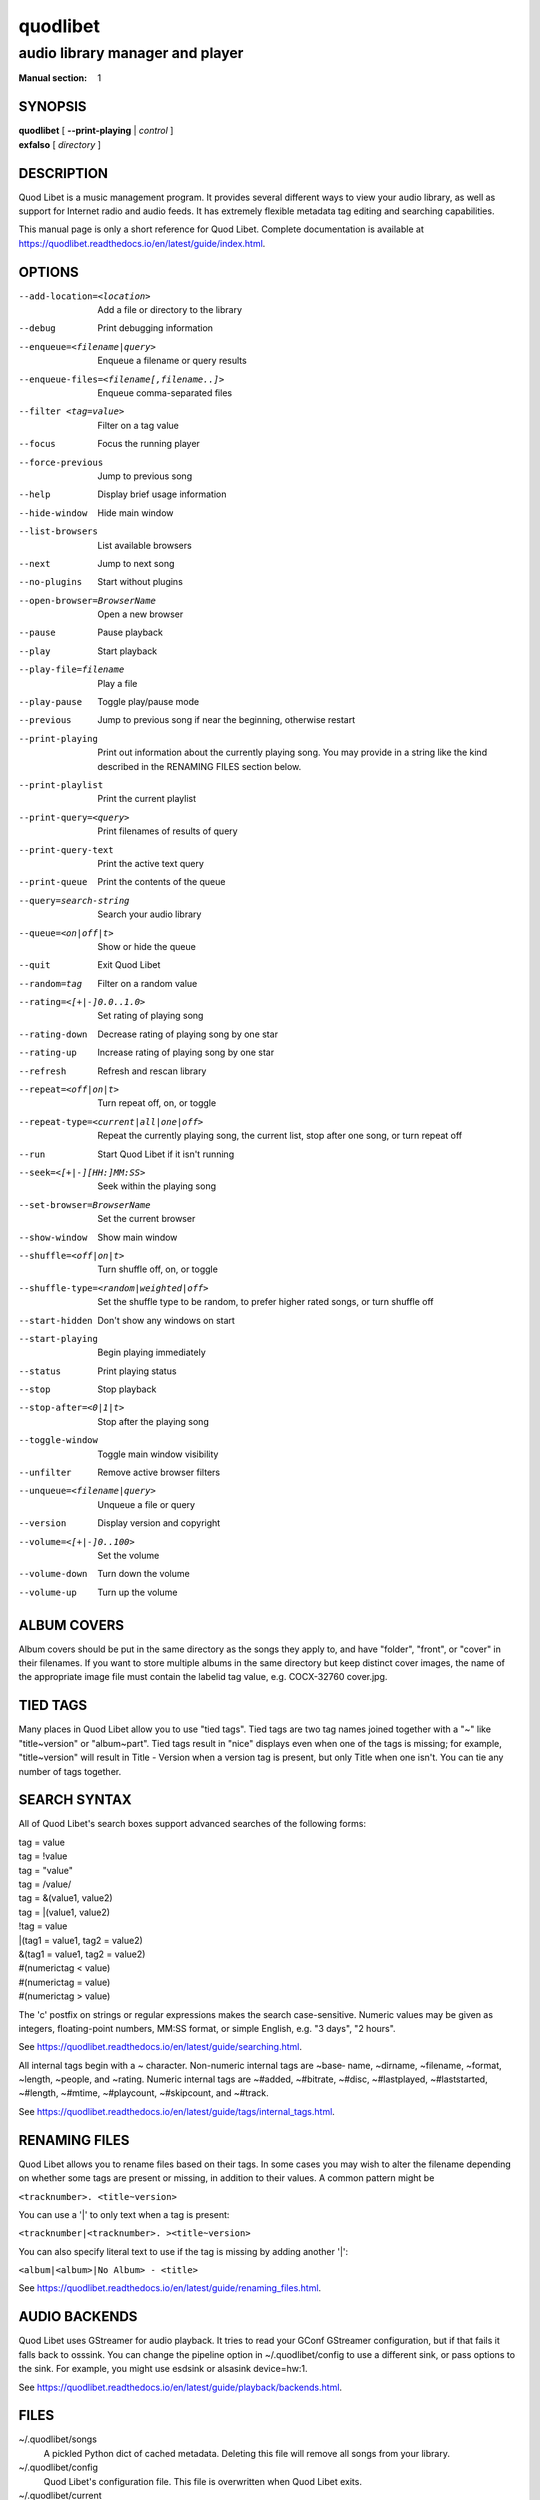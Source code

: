 ===========
 quodlibet
===========

--------------------------------
audio library manager and player
--------------------------------

:Manual section: 1

SYNOPSIS
========

| **quodlibet** [ **--print-playing** | *control* ]
| **exfalso** [ *directory* ]

DESCRIPTION
===========

Quod Libet is a music management program. It provides several different
ways to view your audio library, as well as support for Internet radio and
audio feeds. It has extremely flexible metadata tag editing and searching
capabilities.

This manual page is only a short reference for Quod Libet. Complete
documentation is available at
https://quodlibet.readthedocs.io/en/latest/guide/index.html.

OPTIONS
=======

--add-location=<location>
    Add a file or directory to the library

--debug
    Print debugging information

--enqueue=<filename|query>
    Enqueue a filename or query results

--enqueue-files=<filename[,filename..]>
    Enqueue comma-separated files

--filter <tag=value>
    Filter on a tag value

--focus
    Focus the running player

--force-previous
    Jump to previous song

--help
    Display brief usage information

--hide-window
    Hide main window

--list-browsers
    List available browsers

--next
    Jump to next song

--no-plugins
    Start without plugins

--open-browser=BrowserName
    Open a new browser

--pause
    Pause playback

--play
    Start playback

--play-file=filename
    Play a file

--play-pause
    Toggle play/pause mode

--previous
    Jump to previous song if near the beginning, otherwise restart

--print-playing
    Print out information about the currently playing song. You may
    provide in a string like the kind described in the RENAMING FILES
    section below.

--print-playlist
    Print the current playlist

--print-query=<query>
    Print filenames of results of query

--print-query-text
    Print the active text query

--print-queue
    Print the contents of the queue

--query=search-string
    Search your audio library

--queue=<on|off|t>
    Show or hide the queue

--quit
    Exit Quod Libet

--random=tag
    Filter on a random value

--rating=<[+|-]0.0..1.0>
    Set rating of playing song

--rating-down
    Decrease rating of playing song by one star

--rating-up
    Increase rating of playing song by one star

--refresh
    Refresh and rescan library

--repeat=<off|on|t>
    Turn repeat off, on, or toggle

--repeat-type=<current|all|one|off>
    Repeat the currently playing song, the current list, stop after
    one song, or turn repeat off

--run
    Start Quod Libet if it isn't running

--seek=<[+|-][HH:]MM:SS>
    Seek within the playing song

--set-browser=BrowserName
    Set the current browser

--show-window
    Show main window

--shuffle=<off|on|t>
    Turn shuffle off, on, or toggle

--shuffle-type=<random|weighted|off>
    Set the shuffle type to be random, to prefer higher rated songs,
    or turn shuffle off

--start-hidden
    Don't show any windows on start

--start-playing
    Begin playing immediately

--status
    Print playing status

--stop
    Stop playback

--stop-after=<0|1|t>
    Stop after the playing song

--toggle-window
    Toggle main window visibility

--unfilter
    Remove active browser filters

--unqueue=<filename|query>
    Unqueue a file or query

--version
    Display version and copyright

--volume=<[+|-]0..100>
    Set the volume

--volume-down
    Turn down the volume

--volume-up
    Turn up the volume

ALBUM COVERS
============

Album covers should be put in the same directory as the songs they apply
to, and have "folder", "front", or "cover" in their filenames. If you want
to store multiple albums in the same directory but keep distinct cover
images, the name of the appropriate image file must contain the labelid tag
value, e.g. COCX-32760 cover.jpg.

TIED TAGS
=========

Many places in Quod Libet allow you to use "tied tags". Tied tags are two
tag names joined together with a "~" like "title~version" or "album~part".
Tied tags result in "nice" displays even when one of the tags is missing;
for example, "title~version" will result in Title - Version when a version
tag is present, but only Title when one isn't. You can tie any number of
tags together.

SEARCH SYNTAX
=============

All of Quod  Libet's search boxes support advanced searches of the
following forms:

\

| tag = value
| tag = !value
| tag = "value"
| tag = /value/
| tag = &(value1, value2)
| tag = \|(value1, value2)
| !tag = value
| \|(tag1 = value1, tag2 = value2)
| &(tag1 = value1, tag2 = value2)
| #(numerictag < value)
| #(numerictag = value)
| #(numerictag > value)

\

The 'c' postfix on strings or regular expressions makes the  search
case-sensitive. Numeric values may be given as integers, floating-point
numbers, MM:SS format, or simple English, e.g. "3 days", "2 hours".

See https://quodlibet.readthedocs.io/en/latest/guide/searching.html.

All internal tags begin with a ~ character. Non-numeric internal tags are
~base‐ name, ~dirname, ~filename, ~format, ~length, ~people, and ~rating.
Numeric internal tags are ~#added, ~#bitrate, ~#disc, ~#lastplayed,
~#laststarted, ~#length, ~#mtime, ~#playcount, ~#skipcount, and ~#track.

See https://quodlibet.readthedocs.io/en/latest/guide/tags/internal_tags.html.

RENAMING FILES
==============

Quod Libet allows you to rename files based on their tags. In some cases
you may wish to alter the filename depending on whether some tags are
present or missing, in addition to their values. A common pattern might be

``<tracknumber>. <title~version>``

You can use a '|' to only text when a tag is present:

``<tracknumber|<tracknumber>. ><title~version>``

You can also specify literal text to use if the tag is missing by adding another '|':

``<album|<album>|No Album> - <title>``

See https://quodlibet.readthedocs.io/en/latest/guide/renaming_files.html.


AUDIO BACKENDS
==============

Quod Libet uses GStreamer for audio playback. It tries to read your GConf
GStreamer configuration, but if that fails it falls back to osssink. You can
change the pipeline option in ~/.quodlibet/config to use a different sink, or
pass options to the sink. For example, you might use esdsink or alsasink
device=hw:1.

See https://quodlibet.readthedocs.io/en/latest/guide/playback/backends.html.


FILES
=====

~/.quodlibet/songs
   A pickled Python dict of cached metadata. Deleting this file will remove all
   songs from your library.

~/.quodlibet/config
   Quod Libet's configuration file. This file is overwritten when Quod Libet
   exits.

~/.quodlibet/current
   A "key=value" file containing information about the currently playing song.

~/.quodlibet/control
   A FIFO connected to the most-recently-started instance of the program.
   --next, --previous, etc., use this to control the player.

~/.quodlibet/plugins/
   Put plugins here.

~/.quodlibet/browsers/
   Put custom library browsers here.

See https://quodlibet.readthedocs.io/en/latest/guide/interacting.html.

BUGS
====

See https://github.com/quodlibet/quodlibet/issues for a list of all
currently open bugs and feature requests.

AUTHORS
=======

Joe Wreschnig and Michael Urman are the primary authors of Quod Libet.

SEE ALSO
========

| https://quodlibet.readthedocs.io/en/latest/guide/,
| https://quodlibet.readthedocs.io/en/latest/guide/faq.html,
| ``regex``\(7), ``gst-launch``\(1)
